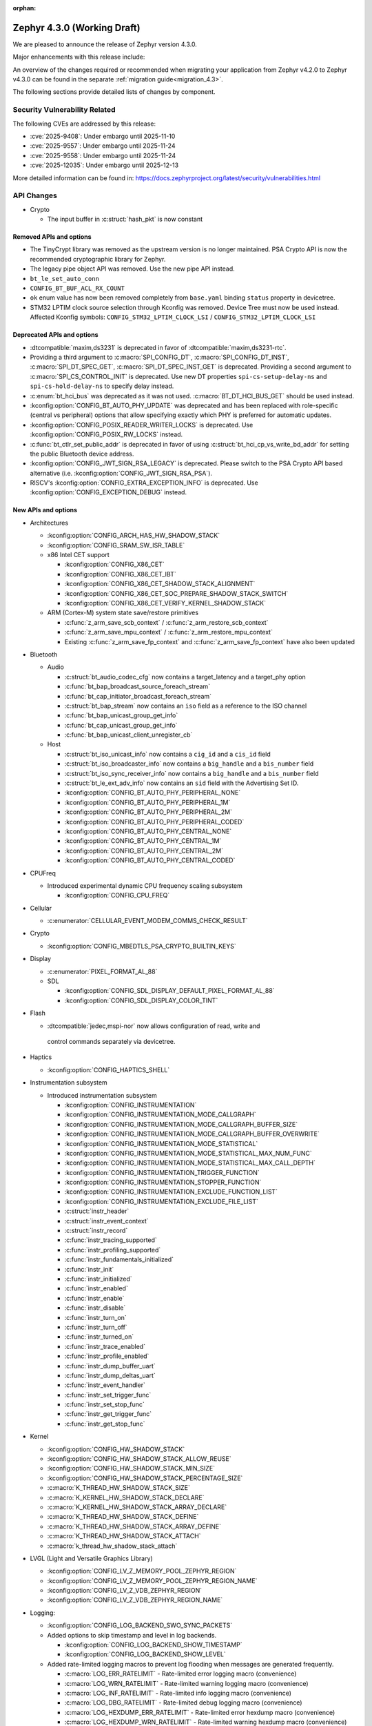:orphan:

..
  What goes here: removed/deprecated apis, new boards, new drivers, notable
  features. If you feel like something new can be useful to a user, put it
  under "Other Enhancements" in the first paragraph, if you feel like something
  is worth mentioning in the project media (release blog post, release
  livestream) put it under "Major enhancement".
..
  If you are describing a feature or functionality, consider adding it to the
  actual project documentation rather than the release notes, so that the
  information does not get lost in time.
..
  No list of bugfixes, minor changes, those are already in the git log, this is
  not a changelog.
..
  Does the entry have a link that contains the details? Just add the link, if
  you think it needs more details, put them in the content that shows up on the
  link.
..
  Are you thinking about generating this? Don't put anything at all.
..
  Does the thing require the user to change their application? Put it on the
  migration guide instead. (TODO: move the removed APIs section in the
  migration guide)

.. _zephyr_4.3:

Zephyr 4.3.0 (Working Draft)
############################

We are pleased to announce the release of Zephyr version 4.3.0.

Major enhancements with this release include:

An overview of the changes required or recommended when migrating your application from Zephyr
v4.2.0 to Zephyr v4.3.0 can be found in the separate :ref:`migration guide<migration_4.3>`.

The following sections provide detailed lists of changes by component.

Security Vulnerability Related
******************************
The following CVEs are addressed by this release:

* :cve:`2025-9408`: Under embargo until 2025-11-10
* :cve:`2025-9557`: Under embargo until 2025-11-24
* :cve:`2025-9558`: Under embargo until 2025-11-24
* :cve:`2025-12035`: Under embargo until 2025-12-13

More detailed information can be found in:
https://docs.zephyrproject.org/latest/security/vulnerabilities.html

API Changes
***********

..
  Only removed, deprecated and new APIs, changes go in migration guide.

* Crypto

  * The input buffer in :c:struct:`hash_pkt` is now constant

Removed APIs and options
========================

* The TinyCrypt library was removed as the upstream version is no longer maintained.
  PSA Crypto API is now the recommended cryptographic library for Zephyr.
* The legacy pipe object API was removed. Use the new pipe API instead.
* ``bt_le_set_auto_conn``
* ``CONFIG_BT_BUF_ACL_RX_COUNT``
* ``ok`` enum value has now been removed completely from ``base.yaml`` binding ``status`` property in devicetree.
* STM32 LPTIM clock source selection through Kconfig was removed. Device Tree must now be used instead.
  Affected Kconfig symbols: ``CONFIG_STM32_LPTIM_CLOCK_LSI`` / ``CONFIG_STM32_LPTIM_CLOCK_LSI``

Deprecated APIs and options
===========================

* :dtcompatible:`maxim,ds3231` is deprecated in favor of :dtcompatible:`maxim,ds3231-rtc`.
* Providing a third argument to :c:macro:`SPI_CONFIG_DT`, :c:macro:`SPI_CONFIG_DT_INST`,
  :c:macro:`SPI_DT_SPEC_GET`, :c:macro:`SPI_DT_SPEC_INST_GET` is deprecated. Providing a
  second argument to :c:macro:`SPI_CS_CONTROL_INIT` is deprecated. Use new DT properties
  ``spi-cs-setup-delay-ns`` and ``spi-cs-hold-delay-ns`` to specify delay instead.

* :c:enum:`bt_hci_bus` was deprecated as it was not used. :c:macro:`BT_DT_HCI_BUS_GET` should be
  used instead.

* :kconfig:option:`CONFIG_BT_AUTO_PHY_UPDATE` was deprecated and has been replaced with
  role-specific (central vs peripheral) options that allow specifying exactly which PHY is
  preferred for automatic updates.

* :kconfig:option:`CONFIG_POSIX_READER_WRITER_LOCKS` is deprecated. Use :kconfig:option:`CONFIG_POSIX_RW_LOCKS` instead.

* :c:func:`bt_ctlr_set_public_addr` is deprecated in favor of using
  :c:struct:`bt_hci_cp_vs_write_bd_addr` for setting the public Bluetooth device address.

* :kconfig:option:`CONFIG_JWT_SIGN_RSA_LEGACY` is deprecated. Please switch to the
  PSA Crypto API based alternative (i.e. :kconfig:option:`CONFIG_JWT_SIGN_RSA_PSA`).

* RISCV's :kconfig:option:`CONFIG_EXTRA_EXCEPTION_INFO` is deprecated. Use :kconfig:option:`CONFIG_EXCEPTION_DEBUG` instead.

New APIs and options
====================

..
  Link to new APIs here, in a group if you think it's necessary, no need to get
  fancy just list the link, that should contain the documentation. If you feel
  like you need to add more details, add them in the API documentation code
  instead.

.. zephyr-keep-sorted-start re(^\* \w)

* Architectures

  * :kconfig:option:`CONFIG_ARCH_HAS_HW_SHADOW_STACK`
  * :kconfig:option:`CONFIG_SRAM_SW_ISR_TABLE`

  * x86 Intel CET support

    * :kconfig:option:`CONFIG_X86_CET`
    * :kconfig:option:`CONFIG_X86_CET_IBT`
    * :kconfig:option:`CONFIG_X86_CET_SHADOW_STACK_ALIGNMENT`
    * :kconfig:option:`CONFIG_X86_CET_SOC_PREPARE_SHADOW_STACK_SWITCH`
    * :kconfig:option:`CONFIG_X86_CET_VERIFY_KERNEL_SHADOW_STACK`

  * ARM (Cortex-M) system state save/restore primitives

    * :c:func:`z_arm_save_scb_context` / :c:func:`z_arm_restore_scb_context`
    * :c:func:`z_arm_save_mpu_context` / :c:func:`z_arm_restore_mpu_context`
    * Existing :c:func:`z_arm_save_fp_context` and :c:func:`z_arm_save_fp_context` have also been updated

* Bluetooth

  * Audio

    * :c:struct:`bt_audio_codec_cfg` now contains a target_latency and a target_phy option
    * :c:func:`bt_bap_broadcast_source_foreach_stream`
    * :c:func:`bt_cap_initiator_broadcast_foreach_stream`
    * :c:struct:`bt_bap_stream` now contains an ``iso`` field as a reference to the ISO channel
    * :c:func:`bt_bap_unicast_group_get_info`
    * :c:func:`bt_cap_unicast_group_get_info`
    * :c:func:`bt_bap_unicast_client_unregister_cb`

  * Host

    * :c:struct:`bt_iso_unicast_info` now contains a ``cig_id`` and a ``cis_id`` field
    * :c:struct:`bt_iso_broadcaster_info` now contains a ``big_handle`` and a ``bis_number`` field
    * :c:struct:`bt_iso_sync_receiver_info` now contains a ``big_handle`` and a ``bis_number`` field
    * :c:struct:`bt_le_ext_adv_info` now contains an ``sid`` field with the Advertising Set ID.
    * :kconfig:option:`CONFIG_BT_AUTO_PHY_PERIPHERAL_NONE`
    * :kconfig:option:`CONFIG_BT_AUTO_PHY_PERIPHERAL_1M`
    * :kconfig:option:`CONFIG_BT_AUTO_PHY_PERIPHERAL_2M`
    * :kconfig:option:`CONFIG_BT_AUTO_PHY_PERIPHERAL_CODED`
    * :kconfig:option:`CONFIG_BT_AUTO_PHY_CENTRAL_NONE`
    * :kconfig:option:`CONFIG_BT_AUTO_PHY_CENTRAL_1M`
    * :kconfig:option:`CONFIG_BT_AUTO_PHY_CENTRAL_2M`
    * :kconfig:option:`CONFIG_BT_AUTO_PHY_CENTRAL_CODED`

* CPUFreq

  * Introduced experimental dynamic CPU frequency scaling subsystem

    * :kconfig:option:`CONFIG_CPU_FREQ`

* Cellular

  * :c:enumerator:`CELLULAR_EVENT_MODEM_COMMS_CHECK_RESULT`

* Crypto

  * :kconfig:option:`CONFIG_MBEDTLS_PSA_CRYPTO_BUILTIN_KEYS`

* Display

  * :c:enumerator:`PIXEL_FORMAT_AL_88`

  * SDL

    * :kconfig:option:`CONFIG_SDL_DISPLAY_DEFAULT_PIXEL_FORMAT_AL_88`
    * :kconfig:option:`CONFIG_SDL_DISPLAY_COLOR_TINT`

* Flash

  * :dtcompatible:`jedec,mspi-nor` now allows configuration of read, write and
   control commands separately via devicetree.

* Haptics

  * :kconfig:option:`CONFIG_HAPTICS_SHELL`

* Instrumentation subsystem

  * Introduced instrumentation subsystem

    * :kconfig:option:`CONFIG_INSTRUMENTATION`
    * :kconfig:option:`CONFIG_INSTRUMENTATION_MODE_CALLGRAPH`
    * :kconfig:option:`CONFIG_INSTRUMENTATION_MODE_CALLGRAPH_BUFFER_SIZE`
    * :kconfig:option:`CONFIG_INSTRUMENTATION_MODE_CALLGRAPH_BUFFER_OVERWRITE`
    * :kconfig:option:`CONFIG_INSTRUMENTATION_MODE_STATISTICAL`
    * :kconfig:option:`CONFIG_INSTRUMENTATION_MODE_STATISTICAL_MAX_NUM_FUNC`
    * :kconfig:option:`CONFIG_INSTRUMENTATION_MODE_STATISTICAL_MAX_CALL_DEPTH`
    * :kconfig:option:`CONFIG_INSTRUMENTATION_TRIGGER_FUNCTION`
    * :kconfig:option:`CONFIG_INSTRUMENTATION_STOPPER_FUNCTION`
    * :kconfig:option:`CONFIG_INSTRUMENTATION_EXCLUDE_FUNCTION_LIST`
    * :kconfig:option:`CONFIG_INSTRUMENTATION_EXCLUDE_FILE_LIST`
    * :c:struct:`instr_header`
    * :c:struct:`instr_event_context`
    * :c:struct:`instr_record`
    * :c:func:`instr_tracing_supported`
    * :c:func:`instr_profiling_supported`
    * :c:func:`instr_fundamentals_initialized`
    * :c:func:`instr_init`
    * :c:func:`instr_initialized`
    * :c:func:`instr_enabled`
    * :c:func:`instr_enable`
    * :c:func:`instr_disable`
    * :c:func:`instr_turn_on`
    * :c:func:`instr_turn_off`
    * :c:func:`instr_turned_on`
    * :c:func:`instr_trace_enabled`
    * :c:func:`instr_profile_enabled`
    * :c:func:`instr_dump_buffer_uart`
    * :c:func:`instr_dump_deltas_uart`
    * :c:func:`instr_event_handler`
    * :c:func:`instr_set_trigger_func`
    * :c:func:`instr_set_stop_func`
    * :c:func:`instr_get_trigger_func`
    * :c:func:`instr_get_stop_func`

* Kernel

  * :kconfig:option:`CONFIG_HW_SHADOW_STACK`
  * :kconfig:option:`CONFIG_HW_SHADOW_STACK_ALLOW_REUSE`
  * :kconfig:option:`CONFIG_HW_SHADOW_STACK_MIN_SIZE`
  * :kconfig:option:`CONFIG_HW_SHADOW_STACK_PERCENTAGE_SIZE`
  * :c:macro:`K_THREAD_HW_SHADOW_STACK_SIZE`
  * :c:macro:`K_KERNEL_HW_SHADOW_STACK_DECLARE`
  * :c:macro:`K_KERNEL_HW_SHADOW_STACK_ARRAY_DECLARE`
  * :c:macro:`K_THREAD_HW_SHADOW_STACK_DEFINE`
  * :c:macro:`K_THREAD_HW_SHADOW_STACK_ARRAY_DEFINE`
  * :c:macro:`K_THREAD_HW_SHADOW_STACK_ATTACH`
  * :c:macro:`k_thread_hw_shadow_stack_attach`

* LVGL (Light and Versatile Graphics Library)

  * :kconfig:option:`CONFIG_LV_Z_MEMORY_POOL_ZEPHYR_REGION`
  * :kconfig:option:`CONFIG_LV_Z_MEMORY_POOL_ZEPHYR_REGION_NAME`
  * :kconfig:option:`CONFIG_LV_Z_VDB_ZEPHYR_REGION`
  * :kconfig:option:`CONFIG_LV_Z_VDB_ZEPHYR_REGION_NAME`

* Logging:

  * :kconfig:option:`CONFIG_LOG_BACKEND_SWO_SYNC_PACKETS`

  * Added options to skip timestamp and level in log backends.

    * :kconfig:option:`CONFIG_LOG_BACKEND_SHOW_TIMESTAMP`
    * :kconfig:option:`CONFIG_LOG_BACKEND_SHOW_LEVEL`

  * Added rate-limited logging macros to prevent log flooding when messages are generated frequently.

    * :c:macro:`LOG_ERR_RATELIMIT` - Rate-limited error logging macro (convenience)
    * :c:macro:`LOG_WRN_RATELIMIT` - Rate-limited warning logging macro (convenience)
    * :c:macro:`LOG_INF_RATELIMIT` - Rate-limited info logging macro (convenience)
    * :c:macro:`LOG_DBG_RATELIMIT` - Rate-limited debug logging macro (convenience)
    * :c:macro:`LOG_HEXDUMP_ERR_RATELIMIT` - Rate-limited error hexdump macro (convenience)
    * :c:macro:`LOG_HEXDUMP_WRN_RATELIMIT` - Rate-limited warning hexdump macro (convenience)
    * :c:macro:`LOG_HEXDUMP_INF_RATELIMIT` - Rate-limited info hexdump macro (convenience)
    * :c:macro:`LOG_HEXDUMP_DBG_RATELIMIT` - Rate-limited debug hexdump macro (convenience)
    * :c:macro:`LOG_ERR_RATELIMIT_RATE` - Rate-limited error logging macro (explicit rate)
    * :c:macro:`LOG_WRN_RATELIMIT_RATE` - Rate-limited warning logging macro (explicit rate)
    * :c:macro:`LOG_INF_RATELIMIT_RATE` - Rate-limited info logging macro (explicit rate)
    * :c:macro:`LOG_DBG_RATELIMIT_RATE` - Rate-limited debug logging macro (explicit rate)
    * :c:macro:`LOG_HEXDUMP_ERR_RATELIMIT_RATE` - Rate-limited error hexdump macro (explicit rate)
    * :c:macro:`LOG_HEXDUMP_WRN_RATELIMIT_RATE` - Rate-limited warning hexdump macro (explicit rate)
    * :c:macro:`LOG_HEXDUMP_INF_RATELIMIT_RATE` - Rate-limited info hexdump macro (explicit rate)
    * :c:macro:`LOG_HEXDUMP_DBG_RATELIMIT_RATE` - Rate-limited debug hexdump macro (explicit rate)

* Management

  * hawkBit

    * :kconfig:option:`CONFIG_HAWKBIT_REBOOT_NONE`
    * :kconfig:option:`CONFIG_HAWKBIT_CONFIRM_IMG_ON_INIT`
    * :kconfig:option:`CONFIG_HAWKBIT_ERASE_SECOND_SLOT_ON_CONFIRM`

  * MCUmgr

    * :kconfig:option:`CONFIG_MCUMGR_TRANSPORT_UDP_DTLS`
    * :kconfig:option:`CONFIG_MCUMGR_GRP_IMG_ALLOW_CONFIRM_NON_ACTIVE_SLOT`

* Modem

  * :kconfig:option:`CONFIG_MODEM_DEDICATED_WORKQUEUE`

* NVMEM

  * Introduced :ref:`Non-Volatile Memory (NVMEM)<nvmem>` subsystem

    * :kconfig:option:`CONFIG_NVMEM`
    * :kconfig:option:`CONFIG_NVMEM_EEPROM`
    * :c:struct:`nvmem_cell`
    * :c:func:`nvmem_cell_read`
    * :c:func:`nvmem_cell_write`
    * :c:func:`nvmem_cell_is_ready`
    * :c:macro:`NVMEM_CELL_GET_BY_NAME` - and variants
    * :c:macro:`NVMEM_CELL_GET_BY_IDX` - and variants

* Networking

  * CoAP

    * :c:struct:`coap_client_response_data`
    * :c:member:`coap_client_request.payload_cb`

  * Sockets

    * :c:func:`zsock_listen` now implements the ``backlog`` parameter support. The TCP server
      socket will limit the number of pending incoming connections to that value.

* Newlib

  * :kconfig:option:`CONFIG_NEWLIB_LIBC_USE_POSIX_LIMITS_H`

* Opamp

  * Introduced opamp device driver APIs selected with :kconfig:option:`CONFIG_OPAMP`. It supports
    initial configuration through Devicetree and runtime configuration through vendor specific APIs.
  * Added support for NXP OPAMP :dtcompatible:`nxp,opamp`.
  * Added support for NXP OPAMP_FAST :dtcompatible:`nxp,opamp_fast`.

* Power management

   * :c:func:`pm_device_driver_deinit`
   * :kconfig:option:`CONFIG_PM_DEVICE_RUNTIME_DEFAULT_ENABLE`
   * :kconfig:option:`CONFIG_PM_S2RAM` has been refactored to be promptless. The application now
     only needs to enable any "suspend-to-ram" power state in the devicetree.
   * The :kconfig:option:`PM_S2RAM_CUSTOM_MARKING` has been renamed to
     :kconfig:option:`HAS_PM_S2RAM_CUSTOM_MARKING` and refactored to be promptless. This option
     is now selected by SoCs if they need it for their "suspend-to-ram" implementations.

* Settings

   * :kconfig:option:`CONFIG_SETTINGS_TFM_ITS`

* Shell

   * MQTT backend

      * :kconfig:option:`CONFIG_SHELL_MQTT_TOPIC_RX_ID`
      * :kconfig:option:`CONFIG_SHELL_MQTT_TOPIC_TX_ID`
      * :kconfig:option:`CONFIG_SHELL_MQTT_CONNECT_TIMEOUT_MS`
      * :kconfig:option:`CONFIG_SHELL_MQTT_WORK_DELAY_MS`
      * :kconfig:option:`CONFIG_SHELL_MQTT_LISTEN_TIMEOUT_MS`

* State Machine Framework

  * :c:func:`smf_get_current_leaf_state`
  * :c:func:`smf_get_current_executing_state`

* Storage

    * :kconfig:option:`CONFIG_FILE_SYSTEM_SHELL_LS_SIZE`

* Sys

  * :c:func:`sys_count_bits`

* Task Watchdog

  * :kconfig:option:`CONFIG_TASK_WDT_DUMMY`

* Toolchain

  * :c:macro:`__deprecated_version`

* USB

  * Video

    * :c:func:`uvc_add_format`

* Video

  * :c:member:`video_format.size` field
  * :c:func:`video_estimate_fmt_size`
  * :c:func:`video_transfer_buffer`

.. zephyr-keep-sorted-stop

New Boards
**********

..
  You may update this list as you contribute a new board during the release cycle, in order to make
  it visible to people who might be looking at the working draft of the release notes. However, note
  that this list will be recomputed at the time of the release, so you don't *have* to update it.
  In any case, just link the board, further details go in the board description.

* Adafruit Industries, LLC

   * :zephyr:board:`adafruit_feather_adalogger_rp2040` (``adafruit_feather_adalogger_rp2040``)
   * :zephyr:board:`adafruit_feather_canbus_rp2040` (``adafruit_feather_canbus_rp2040``)
   * :zephyr:board:`adafruit_feather_esp32` (``adafruit_feather_esp32``)
   * :zephyr:board:`adafruit_feather_rfm95_rp2040` (``adafruit_feather_rfm95_rp2040``)
   * :zephyr:board:`adafruit_feather_rp2040` (``adafruit_feather_rp2040``)
   * :zephyr:board:`adafruit_itsybitsy_rp2040` (``adafruit_itsybitsy_rp2040``)
   * :zephyr:board:`adafruit_metro_rp2040` (``adafruit_metro_rp2040``)
   * :zephyr:board:`adafruit_metro_rp2350` (``adafruit_metro_rp2350``)
   * :zephyr:board:`adafruit_trinkey_qt2040` (``adafruit_trinkey_qt2040``)

* Advanced Micro Devices (AMD), Inc.

   * :zephyr:board:`versalnet_apu` (``versalnet_apu``)

* Ai-Thinker Co., Ltd.

   * :zephyr:board:`ai_m62_12f` (``ai_m62_12f``)
   * :zephyr:board:`esp32_cam` (``esp32_cam``)

* Ambiq Micro, Inc.

   * :zephyr:board:`apollo2_evb` (``apollo2_evb``)

* Analog Devices, Inc.

   * :zephyr:board:`max32658evkit` (``max32658evkit``)

* Arduino

   * :zephyr:board:`arduino_uno_q` (``arduino_uno_q``)

* Core Devices LLC

   * :zephyr:board:`p2d` (``p2d``)
   * :zephyr:board:`pt2` (``pt2``)

* DFRobot

   * :zephyr:board:`beetle_rp2040` (``beetle_rp2040``)

* Doctors of Intelligence & Technology

   * :zephyr:board:`dt_xt_zb1_devkit` (``dt_xt_zb1_devkit``)

* Egis Technology Inc

   * :zephyr:board:`egis_et171` (``egis_et171``)

* Espressif Systems

   * :zephyr:board:`esp32h2_devkitm` (``esp32h2_devkitm``)

* FANKE Technology Co., Ltd.

   * :zephyr:board:`fk723m1_zgt6` (``fk723m1_zgt6``)

* Firefly

   * :zephyr:board:`roc_rk3588_pc` (``roc_rk3588_pc``)

* FoBE Studio

   * :zephyr:board:`quill_nrf52840_mesh` (``quill_nrf52840_mesh``)

* Guangdong Embedsky Technology Co., Ltd.

   * :zephyr:board:`tq_h503a` (``tq_h503a``)

* Infineon Technologies

   * :zephyr:board:`kit_psc3m5_evk` (``kit_psc3m5_evk``)
   * :zephyr:board:`kit_pse84_ai` (``kit_pse84_ai``)
   * :zephyr:board:`kit_pse84_eval` (``kit_pse84_eval``)

* Intel Corporation

   * :zephyr:board:`intel_ptl_h_crb` (``intel_ptl_h_crb``)

* Microchip Technology Inc.

   * :zephyr:board:`pic32cm_jh01_cnano` (``pic32cm_jh01_cnano``)
   * :zephyr:board:`pic32cm_jh01_cpro` (``pic32cm_jh01_cpro``)
   * :zephyr:board:`pic32cx_sg61_cult` (``pic32cx_sg61_cult``)
   * :zephyr:board:`pic32cz_ca80_cult` (``pic32cz_ca80_cult``)
   * :zephyr:board:`sam_e54_xpro` (``sam_e54_xpro``)
   * :zephyr:board:`sama7d65_curiosity` (``sama7d65_curiosity``)

* Nuvoton Technology Corporation

   * :zephyr:board:`numaker_m3334ki` (``numaker_m3334ki``)
   * :zephyr:board:`numaker_m5531` (``numaker_m5531``)

* NXP Semiconductors

   * :zephyr:board:`frdm_imx91` (``frdm_imx91``)
   * :zephyr:board:`frdm_imx93` (``frdm_imx93``)
   * :zephyr:board:`frdm_k32l2b3` (``frdm_k32l2b3``)
   * :zephyr:board:`frdm_mcxa344` (``frdm_mcxa344``)
   * :zephyr:board:`frdm_mcxa266` (``frdm_mcxa266``)
   * :zephyr:board:`frdm_mcxa346` (``frdm_mcxa346``)
   * :zephyr:board:`frdm_mcxa366` (``frdm_mcxa366``)
   * :zephyr:board:`frdm_mcxe247` (``frdm_mcxe247``)
   * :zephyr:board:`frdm_mcxe31b` (``frdm_mcxe31b``)
   * :zephyr:board:`frdm_mcxw23` (``frdm_mcxw23``)
   * :zephyr:board:`imx91_qsb` (``imx91_qsb``)
   * :zephyr:board:`imx95_evk_15x15` (``imx95_evk_15x15``)
   * :zephyr:board:`mcx_n9xx_evk` (``mcx_n9xx_evk``)
   * :zephyr:board:`mcx_n5xx_evk` (``mcx_n5xx_evk``)
   * :zephyr:board:`mcxw23_evk` (``mcxw23_evk``)

* Panasonic Corporation

   * :zephyr:board:`panb611evb` (``panb611evb``)

* PCB Cupid

   * :zephyr:board:`glyph_c6` (``glyph_c6``)

* RAKwireless Technology Limited

   * :zephyr:board:`rak3112` (``rak3112``)

* Raspberry Pi Foundation

   * :zephyr:board:`rpi_debug_probe` (``rpi_debug_probe``)

* Renesas Electronics Corporation

   * :zephyr:board:`ek_ra4c1` (``ek_ra4c1``)
   * :zephyr:board:`ek_ra8d2` (``ek_ra8d2``)
   * :zephyr:board:`ek_ra8m2` (``ek_ra8m2``)
   * :zephyr:board:`ek_rx261` (``ek_rx261``)
   * :zephyr:board:`fpb_rx261` (``fpb_rx261``)
   * :zephyr:board:`mcb_rx26t` (``mcb_rx26t``)
   * :zephyr:board:`mck_ra8t2` (``mck_ra8t2``)
   * :zephyr:board:`rssk_ra2l1` (``rssk_ra2l1``)

* Seeed Technology Co., Ltd

   * :zephyr:board:`wio_wm1110_dev_kit` (``wio_wm1110_dev_kit``)
   * :zephyr:board:`xiao_nrf54l15` (``xiao_nrf54l15``)

* Shanghai Ruiside Electronic Technology Co., Ltd.

   * :zephyr:board:`art_pi` (``art_pi``)

* Shenzhen Holyiot Technology Co., Ltd.

   * :zephyr:board:`holyiot_yj17095` (``holyiot_yj17095``)

* SiFli Technologies(Nanjing) Co., Ltd

   * :zephyr:board:`sf32lb52_devkit_lcd` (``sf32lb52_devkit_lcd``)

* Silicon Laboratories

   * :zephyr:board:`bgm220_ek4314a` (``bgm220_ek4314a``)
   * :zephyr:board:`pg23_pk2504a` (``pg23_pk2504a``)
   * :zephyr:board:`pg28_pk2506a` (``pg28_pk2506a``)
   * :zephyr:board:`siwx917_dk2605a` (``siwx917_dk2605a``)
   * :zephyr:board:`bg22_ek4108a` (``bg22_ek4108a``)
   * :zephyr:board:`xg22_ek2710a` (``xg22_ek2710a``)
   * :zephyr:board:`mgm260p_ek2713a` (``mgm260p_ek2713a``)
   * :zephyr:board:`pg26_ek2711a` (``pg26_ek2711a``)
   * :zephyr:board:`xg26_ek2709a` (``xg26_ek2709a``)
   * :zephyr:board:`bg29_rb4420a` (``bg29_rb4420a``)
   * :zephyr:board:`slwrb4182a` (``slwrb4182a``)
   * :zephyr:board:`slwrb4311a` (``slwrb4311a``)
   * :zephyr:board:`xg24_rb4186c` (``xg24_rb4186c``)
   * :zephyr:board:`xg24_rb4187c` (``xg24_rb4187c``)
   * :zephyr:board:`xgm240_rb4316a` (``xgm240_rb4316a``)
   * :zephyr:board:`xgm240_rb4317a` (``xgm240_rb4317a``)
   * :zephyr:board:`mgm260p_rb4350a` (``mgm260p_rb4350a``)
   * :zephyr:board:`xg26_rb4118a` (``xg26_rb4118a``)
   * :zephyr:board:`xg26_rb4120a` (``xg26_rb4120a``)
   * :zephyr:board:`bg27_rb4110b` (``bg27_rb4110b``)
   * :zephyr:board:`bg27_rb4111b` (``bg27_rb4111b``)
   * :zephyr:board:`xg27_rb4194a` (``xg27_rb4194a``)
   * :zephyr:board:`xg28_rb4401c` (``xg28_rb4401c``)

* SparkFun Electronics

   * :zephyr:board:`sparkfun_samd21_breakout` (``sparkfun_samd21_breakout``)

* SteelSeries

   * :zephyr:board:`apex_pro_mini` (``apex_pro_mini``)

* STMicroelectronics

   * :zephyr:board:`nucleo_c092rc` (``nucleo_c092rc``)
   * :zephyr:board:`stm32mp257f_dk` (``stm32mp257f_dk``)
   * :zephyr:board:`stm32wba65i_dk1` (``stm32wba65i_dk1``)

* Texas Instruments

   * :zephyr:board:`lp_mspm0g3519` (``lp_mspm0g3519``)
   * :zephyr:board:`lp_mspm0l2228` (``lp_mspm0l2228``)

* Toradex AG

   * :zephyr:board:`verdin_am62` (``verdin_am62``)

* Waveshare Electronics

   * :zephyr:board:`rp2040_geek` (``rp2040_geek``)
   * :zephyr:board:`rp2040_keyboard_3` (``rp2040_keyboard_3``)
   * :zephyr:board:`rp2040_matrix` (``rp2040_matrix``)

* WeAct Studio

   * :zephyr:board:`blackpill_h523ce` (``blackpill_h523ce``)
   * :zephyr:board:`blackpill_u585ci` (``blackpill_u585ci``)
   * :zephyr:board:`weact_esp32c3_mini` (``weact_esp32c3_mini``)
   * :zephyr:board:`weact_esp32c6_mini` (``weact_esp32c6_mini``)
   * :zephyr:board:`weact_esp32s3_mini` (``weact_esp32s3_mini``)
   * :zephyr:board:`weact_stm32g030_core` (``weact_stm32g030_core``)
   * :zephyr:board:`weact_stm32wb55_core` (``weact_stm32wb55_core``)
   * :zephyr:board:`weact_esp32s3_b` (``weact_esp32s3_b``)

New Shields
***********

  * :ref:`Adafruit 24LC32 EEPROM Shield <adafruit_24lc32>`
  * :ref:`Adafruit AHT20 Shield <adafruit_aht20>`
  * :ref:`Adafruit APDS9960 Shield <adafruit_apds9960>`
  * :ref:`Adafruit DPS310 Shield <adafruit_dps310>`
  * :ref:`Adafruit DRV2605L Shield <adafruit_drv2605l>`
  * :ref:`Adafruit FeatherWing 128x32 OLED Shield <adafruit_featherwing_128x32_oled>`
  * :ref:`Adafruit HT16K33 LED Matrix Shield <adafruit_ht16k33>`
  * :ref:`Adafruit I2C to 8 Channel Solenoid Driver Shield <adafruit_8chan_solenoid>`
  * :ref:`Adafruit INA219 Shield <adafruit_ina219>`
  * :ref:`Adafruit INA237 Shield <adafruit_ina237>`
  * :ref:`Adafruit LIS2MDL Shield <adafruit_lis2mdl>`
  * :ref:`Adafruit LIS3DH Shield <adafruit_lis3dh>`
  * :ref:`Adafruit LTR-329 Shield <adafruit_ltr329>`
  * :ref:`Adafruit MCP9808 Shield <adafruit_mcp9808>`
  * :ref:`Adafruit PCF8523 Shield <adafruit_pcf8523>`
  * :ref:`Adafruit TSL2591 Shield <adafruit_tsl2591>`
  * :ref:`Adafruit VCNL4040 Shield <adafruit_vcnl4040>`
  * :ref:`Adafruit VEML7700 Shield <adafruit_veml7700>`
  * :ref:`ArduCam CU450 OV5640 Camera Module <arducam_cu450_ov5640>`
  * :ref:`Arduino Modulino Movement <arduino_modulino_movement>`
  * :ref:`Arduino Modulino Thermo <arduino_modulino_thermo>`
  * :ref:`MikroElektronika 3D Hall 3 Click <mikroe_3d_hall_3_click_shield>`
  * :ref:`MikroElektronika Air Quality 3 Click <mikroe_air_quality_3_click_shield>`
  * :ref:`MikroElektronika Ambient 2 Click <mikroe_ambient_2_click_shield>`
  * :ref:`MikroElektronika H Bridge 4 Click <mikroe_h_bridge_4_click_shield>`
  * :ref:`MikroElektronika Illuminance Click <mikroe_illuminance_click_shield>`
  * :ref:`MikroElektronika IR Gesture Click <mikroe_ir_gesture_click_shield>`
  * :ref:`MikroElektronika LSM6DSL Click <mikroe_lsm6dsl_click_shield>`
  * :ref:`MikroElektronika Pressure 3 Click <mikroe_pressure_3_click_shield>`
  * :ref:`MikroElektronika Proximity 9 Click <mikroe_proximity_9_click_shield>`
  * :ref:`MikroElektronika RTC 18 Click <mikroe_rtc_18_click_shield>`
  * :ref:`Nordic nPM1304 EK <npm1304_ek>`
  * :ref:`Olimex SHIELD-MIDI <olimex_shield_midi>`
  * :ref:`Renesas EK-RA8D1 to RTK7EKA6M3B00001BU Display Adapter <ek_ra8d1_rtk7eka6m3b00001bu>`
  * :ref:`Renesas RTK0EG0019B01002BJ Capacitive Touch Application Shield <rtk0eg0019b01002bj>`
  * :ref:`Sierra Wireless HL/RC Module Evaluation Kit Shield <swir_hl78xx_ev_kit>`
  * :ref:`Sparkfun Environmental Combo Shield with ENS160 and BME280 <sparkfun_environmental_combo>`
  * :ref:`Sparkfun RV8803 Shield <sparkfun_rv8803>`
  * :ref:`Sparkfun SHTC3 Shield <sparkfun_shtc3>`

New Drivers
***********

..
  Same as above for boards, this will also be recomputed at the time of the release.
  Just link the driver, further details go in the binding description


* :abbr:`ADC (Analog to Digital Converter)`

   * :dtcompatible:`adi,ad4170-adc`
   * :dtcompatible:`adi,ad4190-adc`
   * :dtcompatible:`adi,ad4195-adc`
   * :dtcompatible:`adi,max32-adc-b-me18`
   * :dtcompatible:`infineon,autanalog-sar-adc`
   * :dtcompatible:`infineon,hppass-sar-adc`
   * :dtcompatible:`nxp,sar-adc`
   * :dtcompatible:`renesas,rx-adc`
   * :dtcompatible:`renesas,rz-adc-c`
   * :dtcompatible:`silabs,iadc`

* ARM architecture

   * :dtcompatible:`microchip,sercom-g1`
   * :dtcompatible:`nuvoton,numaker-npu`
   * :dtcompatible:`renesas,ra-npu`

* Audio

   * :dtcompatible:`dlg,da7212`
   * :dtcompatible:`nxp,micfil`

* Auxiliary Display

   * :dtcompatible:`titanmec,tm1637`

* Cache

   * :dtcompatible:`bflb,l1c`

* Charger

   * :dtcompatible:`nxp,pca9422-charger`

* Clock control

   * :dtcompatible:`bflb,bl61x-clock-controller`
   * :dtcompatible:`bflb,bl70x-clock-controller`
   * :dtcompatible:`infineon,fixed-clock`
   * :dtcompatible:`infineon,fixed-factor-clock`
   * :dtcompatible:`infineon,peri-div`
   * :dtcompatible:`mediatek,mt818x_cpuclk`
   * :dtcompatible:`microchip,sam-d5x-e5x-clock`
   * :dtcompatible:`nordic,nrf-iron-hsfll-local`
   * :dtcompatible:`nxp,mc-cgm`
   * :dtcompatible:`renesas,ra-cgc-utasel`
   * :dtcompatible:`renesas,rz-cgc`
   * :dtcompatible:`sifli,sf32lb-rcc-clk`
   * :dtcompatible:`st,stm32f4-rcc`
   * :dtcompatible:`st,stm32fx-pllsai-clock`
   * :dtcompatible:`st,stm32h5-rcc`
   * :dtcompatible:`st,stm32l0-hsi-clock`
   * :dtcompatible:`st,stm32l4-pllsai-clock`
   * :dtcompatible:`ti,cc23x0-lf-xosc`

* Comparator

   * :dtcompatible:`nxp,cmp`
   * :dtcompatible:`renesas,ra-lvd`
   * :dtcompatible:`renesas,rx-lvd`
   * :dtcompatible:`st,stm32-comp`
   * :dtcompatible:`st,stm32g4-comp`
   * :dtcompatible:`st,stm32h7-comp`

* Counter

   * :dtcompatible:`infineon,tcpwm-counter`
   * :dtcompatible:`microchip,tcc-g1`
   * :dtcompatible:`nxp,imx-snvs-rtc`
   * :dtcompatible:`nxp,lpit`
   * :dtcompatible:`nxp,lpit-channel`
   * :dtcompatible:`nxp,stm`
   * :dtcompatible:`renesas,rz-cmtw-counter`

* CPU

   * :dtcompatible:`arm,cortex-a78`
   * :dtcompatible:`arm,cortex-m52`
   * :dtcompatible:`arm,cortex-m52f`
   * :dtcompatible:`intel,panther-lake`
   * :dtcompatible:`renesas,rxv1`
   * :dtcompatible:`renesas,rxv2`
   * :dtcompatible:`renesas,rxv3`
   * :dtcompatible:`snps,av5rhx`
   * :dtcompatible:`snps,av5rmx`
   * :dtcompatible:`xuantie,e907`

* :abbr:`CRC (Cyclic Redundancy Check)`

   * :dtcompatible:`renesas,ra-crc`

* Cryptographic accelerator

   * :dtcompatible:`espressif,esp32-aes`
   * :dtcompatible:`espressif,esp32-sha`
   * :dtcompatible:`nxp,els`
   * :dtcompatible:`st,stm32-hash`

* :abbr:`DAC (Digital to Analog Converter)`

   * :dtcompatible:`adi,ad5601`
   * :dtcompatible:`adi,ad5611`
   * :dtcompatible:`adi,ad5621`
   * :dtcompatible:`atmel,samd5x-dac`
   * :dtcompatible:`silabs,vdac`

* Debug

   * :dtcompatible:`nordic,coresight-nrf`

* Display

   * :dtcompatible:`chipone,co5300`
   * :dtcompatible:`himax,hx8379c`
   * :dtcompatible:`jdi,lpm013m126`
   * :dtcompatible:`nxp,imx-lcdifv3`
   * :dtcompatible:`sitronix,st7305`
   * :dtcompatible:`sitronix,st7306`
   * :dtcompatible:`sitronix,st7567`
   * :dtcompatible:`solomon,ssd1357`
   * :dtcompatible:`ultrachip,uc8151d`
   * :dtcompatible:`waveshare,7inch-dsi-lcd-c`
   * :dtcompatible:`zephyr,hub12`

* :abbr:`DMA (Direct Memory Access)`

   * :dtcompatible:`andestech,atcdmacx00`
   * :dtcompatible:`bflb,dma`
   * :dtcompatible:`nuvoton,npcx-gdma`
   * :dtcompatible:`renesas,ra-dma`
   * :dtcompatible:`renesas,rz-dmac`
   * :dtcompatible:`sifli,sf32lb-dmac`
   * :dtcompatible:`silabs,gpdma`

* Ethernet

   * :dtcompatible:`intel,eth-plat`
   * :dtcompatible:`intel,igc-mac`
   * :dtcompatible:`microchip,ksz9131`
   * :dtcompatible:`microchip,sam-ethernet-controller`
   * :dtcompatible:`nxp,imx-netc`
   * :dtcompatible:`nxp,imx-netc-blk-ctrl`
   * :dtcompatible:`virtio,net`

* Flash controller

   * :dtcompatible:`adi,max32-spixf-nor`
   * :dtcompatible:`bflb,flash-controller`
   * :dtcompatible:`ite,it51xxx-manual-flash-1k`
   * :dtcompatible:`microchip,nvmctrl-g1-flash`
   * :dtcompatible:`nordic,nrf-mramc`
   * :dtcompatible:`nxp,kinetis-ftfc`
   * :dtcompatible:`nxp,xspi-nor`
   * :dtcompatible:`renesas,ra-flash-lp-controller`
   * :dtcompatible:`renesas,ra-mram-controller`
   * :dtcompatible:`renesas,rz-qspi-spibsc`
   * :dtcompatible:`renesas,rz-qspi-xspi`

* File system

   * :dtcompatible:`zephyr,fstab,ext2`

* Fuel gauge

   * :dtcompatible:`adi,ltc2959`
   * :dtcompatible:`silergy,sy24561`
   * :dtcompatible:`ti,bq40z50`

* :abbr:`GPIO (General Purpose Input/Output)`

   * :dtcompatible:`aesc,gpio`
   * :dtcompatible:`arducam,ffc-40pin-connector`
   * :dtcompatible:`bflb,bl60x_70x-gpio`
   * :dtcompatible:`bflb,bl61x-gpio`
   * :dtcompatible:`fobe,quill-header`
   * :dtcompatible:`microchip,port-g1-gpio`
   * :dtcompatible:`microchip,sam-pio4`
   * :dtcompatible:`nxp,pca6408`
   * :dtcompatible:`nxp,pcal6408`
   * :dtcompatible:`nxp,pcal6416`
   * :dtcompatible:`nxp,pcal9538`
   * :dtcompatible:`nxp,pcal9539`
   * :dtcompatible:`nxp,pcal9722`
   * :dtcompatible:`sifli,sf32lb-gpio`
   * :dtcompatible:`sifli,sf32lb-gpio-parent`
   * :dtcompatible:`silabs,exp-header`
   * :dtcompatible:`silabs,gpio`
   * :dtcompatible:`silabs,gpio-port`

* Hardware information

   * :dtcompatible:`nxp,cmc-reset-cause`
   * :dtcompatible:`nxp,imx-src-rev2`
   * :dtcompatible:`nxp,rstctl-hwinfo`

* :abbr:`I2C (Inter-Integrated Circuit)`

   * :dtcompatible:`infineon,cat1-i2c-pdl`
   * :dtcompatible:`renesas,ra-i2c-sci`
   * :dtcompatible:`renesas,rz-iic`
   * :dtcompatible:`silabs,i2c`
   * :dtcompatible:`ti,cc23x0-i2c`

* :abbr:`I3C (Improved Inter-Integrated Circuit)`

   * :dtcompatible:`adi,max32-i3c`

* IEEE 802.15.4

   * :dtcompatible:`st,stm32wba-ieee802154`

* Input

   * :dtcompatible:`chipsemi,chsc5x`
   * :dtcompatible:`nxp,mcux-kpp`
   * :dtcompatible:`renesas,ra-ctsu`
   * :dtcompatible:`renesas,rx-ctsu`

* Interrupt controller

   * :dtcompatible:`hazard3,hazard3-intc`
   * :dtcompatible:`microchip,dmec-ecia-girq`
   * :dtcompatible:`nxp,wuu`
   * :dtcompatible:`renesas,rz-icu`
   * :dtcompatible:`renesas,rz-intc`
   * :dtcompatible:`sifive,clic-draft`

* :abbr:`LED (Light Emitting Diode)`

   * :dtcompatible:`leds-group-multicolor`
   * :dtcompatible:`nxp,pca9533`

* :abbr:`LED (Light Emitting Diode)` strip

   * :dtcompatible:`worldsemi,ws2812-uart`

* Mailbox

   * :dtcompatible:`renesas,ra-ipc-mbox`

* :abbr:`MDIO (Management Data Input/Output)`

   * :dtcompatible:`intel,igc-mdio`

* Memory controller

   * :dtcompatible:`bflb,bl61x-psram`
   * :dtcompatible:`motorola,mc146818-bbram`
   * :dtcompatible:`nxp,xspi-psram`
   * :dtcompatible:`st,stm32-ospi-psram`

* :abbr:`MFD (Multi-Function Device)`

   * :dtcompatible:`motorola,mc146818-mfd`
   * :dtcompatible:`nxp,pca9422`
   * :dtcompatible:`nxp,sc18is606`
   * :dtcompatible:`sifli,sf32lb-rcc`

* :abbr:`MIPI DSI (Mobile Industry Processor Interface Display Serial Interface)`

   * :dtcompatible:`nxp,mipi-dsi-dwc`
   * :dtcompatible:`st,stm32u5-mipi-dsi`

* Miscellaneous

   * :dtcompatible:`nxp,imx93-mediamix`
   * :dtcompatible:`nxp,rt600-dsp-ctrl`
   * :dtcompatible:`nxp,rt700-dsp-ctrl-hifi4`
   * :dtcompatible:`renesas,rx-dtc`
   * :dtcompatible:`st,stm32-npu`

* Modem

   * :dtcompatible:`quectel,bg96`
   * :dtcompatible:`swir,hl7812`
   * :dtcompatible:`swir,hl7812-gnss`
   * :dtcompatible:`swir,hl7812-offload`
   * :dtcompatible:`swir,hl78xx`
   * :dtcompatible:`swir,hl78xx-gnss`
   * :dtcompatible:`swir,hl78xx-offload`

* Multi-bit SPI

   * :dtcompatible:`nordic,nrf-qspi-v2`

* :abbr:`MTD (Memory Technology Device)`

   * :dtcompatible:`andestech,qspi-nor-xip`
   * :dtcompatible:`atmel,at25xv021a`
   * :dtcompatible:`infineon,fm25xxx`
   * :dtcompatible:`jedec,qspi-nor`
   * :dtcompatible:`renesas,ra-nv-mram`
   * :dtcompatible:`renesas,ra-qspi-nor`
   * :dtcompatible:`sifli,sf32lb-mpi-qspi-nor`

* :abbr:`OPAMP (Operational Amplifier)`

   * :dtcompatible:`nxp,opamp`
   * :dtcompatible:`nxp,opamp-fast`

* Pin control

   * :dtcompatible:`ambiq,apollo2-pinctrl`
   * :dtcompatible:`microchip,port-g1-pinctrl`
   * :dtcompatible:`nxp,imx-blkctrl-ns-aon`
   * :dtcompatible:`nxp,imx-blkctrl-wakeup`
   * :dtcompatible:`nxp,mcxe31x-siul2-pinctrl`
   * :dtcompatible:`sifli,sf32lb52x-pinmux`

* Power management

   * :dtcompatible:`ite,it8xxx2-power-elpm`
   * :dtcompatible:`nxp,cmc`
   * :dtcompatible:`nxp,spc`
   * :dtcompatible:`nxp,vbat`
   * :dtcompatible:`renesas,ra-battery-backup`
   * :dtcompatible:`sifli,sf32lb-aon`
   * :dtcompatible:`sifli,sf32lb-pmuc`

* Power domain

   * :dtcompatible:`nordic,nrfs-gdpwr`
   * :dtcompatible:`nordic,nrfs-swext`
   * :dtcompatible:`silabs,siwx91x-power-domain`

* :abbr:`PWM (Pulse Width Modulation)`

   * :dtcompatible:`ambiq,ctimer-pwm`
   * :dtcompatible:`ambiq,timer-pwm`
   * :dtcompatible:`infineon,tcpwm-pwm`
   * :dtcompatible:`microchip,tcc-g1-pwm`
   * :dtcompatible:`renesas,rz-mtu-pwm`
   * :dtcompatible:`ti,cc23x0-lgpt-pwm`

* Quad SPI

   * :dtcompatible:`adi,max32-spixf`
   * :dtcompatible:`renesas,ra-qspi`
   * :dtcompatible:`renesas,rz-spibsc`
   * :dtcompatible:`renesas,rz-xspi`

* Regulator

   * :dtcompatible:`nxp,pca9422-regulator`
   * :dtcompatible:`nxp,vrefv1`

* Reserved memory

   * :dtcompatible:`renesas,ofs-memory`

* Reset controller

   * :dtcompatible:`microchip,rstc-g1-reset`
   * :dtcompatible:`nxp,mrcc-reset`
   * :dtcompatible:`sifli,sf32lb-rcc-rctl`

* Retained memory

   * :dtcompatible:`sifli,sf32lb-rtc-backup`
   * :dtcompatible:`silabs,buram`

* :abbr:`RNG (Random Number Generator)`

   * :dtcompatible:`ambiq,puf-trng`
   * :dtcompatible:`nxp,els-trng`

* :abbr:`RTC (Real Time Clock)`

   * :dtcompatible:`microcrystal,rv3032`
   * :dtcompatible:`nxp,pcf85063a`
   * :dtcompatible:`renesas,ra-rtc`
   * :dtcompatible:`sifli,sf32lb-rtc`
   * :dtcompatible:`silabs,rtcc`
   * :dtcompatible:`silabs,sysrtc`
   * :dtcompatible:`ti,mspm0-rtc`
   * :dtcompatible:`zephyr,rtc-counter`

* Renesas RX

   * :dtcompatible:`renesas,rx-swint`

* :abbr:`SDHC (Secure Digital Host Controller)`

   * :dtcompatible:`microchip,sama7g5-sdmmc`
   * :dtcompatible:`st,stm32-sdio`

* Sensors

   * :dtcompatible:`allegro,als31300`
   * :dtcompatible:`invensense,icm42686`
   * :dtcompatible:`invensense,icm4268x`
   * :dtcompatible:`maxbotix,mb7040`
   * :dtcompatible:`maxim,max32664c`
   * :dtcompatible:`microchip,mtch9010`
   * :dtcompatible:`nxp,pmc-tmpsns`
   * :dtcompatible:`nxp,tmpsns`
   * :dtcompatible:`omron,2smpb-02e`
   * :dtcompatible:`omron,d6f-p0001`
   * :dtcompatible:`omron,d6f-p0010`
   * :dtcompatible:`pni,rm3100`
   * :dtcompatible:`st,iis3dwb`
   * :dtcompatible:`ti,hdc302x`
   * :dtcompatible:`ti,ina228`
   * :dtcompatible:`ti,ina7xx`
   * :dtcompatible:`vishay,veml6046`
   * :dtcompatible:`we,wsen-isds-2536030320001`
   * :dtcompatible:`we,wsen-pdms-25131308XXX05`

* Serial controller

   * :dtcompatible:`infineon,cat1-uart-pdl`
   * :dtcompatible:`microchip,sercom-g1-uart`
   * :dtcompatible:`sifli,sf32lb-usart`
   * :dtcompatible:`virtio,console`
   * :dtcompatible:`zephyr,uart-bitbang`

* :abbr:`SPI (Serial Peripheral Interface)`

   * :dtcompatible:`egis,et171-spi`
   * :dtcompatible:`infineon,cat1-spi-pdl`
   * :dtcompatible:`nxp,sc18is606-spi`
   * :dtcompatible:`renesas,rz-spi`
   * :dtcompatible:`ti,omap-mcspi`

* System controller

   * :dtcompatible:`sifli,sf32lb-cfg`

* Tachometer

   * :dtcompatible:`zephyr,tach-gpio`

* Timer

   * :dtcompatible:`ambiq,ctimer`
   * :dtcompatible:`ambiq,timer`
   * :dtcompatible:`infineon,tcpwm`
   * :dtcompatible:`microchip,xec-basic-timer`
   * :dtcompatible:`renesas,rz-cmtw`
   * :dtcompatible:`renesas,rz-mtu`
   * :dtcompatible:`st,stm32wb0-radio-timer`

* USB

   * :dtcompatible:`espressif,esp32-usb-otg`

* Video

   * :dtcompatible:`himax,hm01b0`
   * :dtcompatible:`renesas,ra-ceu`
   * :dtcompatible:`st,stm32-jpeg`
   * :dtcompatible:`st,stm32-venc`

* Watchdog

   * :dtcompatible:`nxp,cop`
   * :dtcompatible:`renesas,rx-iwdt`
   * :dtcompatible:`renesas,rz-wdt`
   * :dtcompatible:`sifli,sf32lb-wdt`
   * :dtcompatible:`ti,j7-rti-wdt`
   * :dtcompatible:`xlnx,versal-wwdt`

* Wi-Fi

   * :dtcompatible:`nordic,wlan`

* :abbr:`XSPI (Expanded Serial Peripheral Interface)`

   * :dtcompatible:`nxp,xspi`

New Samples
***********

..
  Same as above for boards and drivers, this will also be recomputed at the time of the release.
 Just link the sample, further details go in the sample documentation itself.

* :zephyr:code-sample:`adc_stream`
* :zephyr:code-sample:`capture`
* :zephyr:code-sample:`coap-upload`
* :zephyr:code-sample:`cpu_freq_on_demand`
* :zephyr:code-sample:`crc_drivers`
* :zephyr:code-sample:`crc_subsys`
* :zephyr:code-sample:`ext2-fstab`
* :zephyr:code-sample:`frdm_mcxa156_lpdac_opamp_lpadc`
* :zephyr:code-sample:`hello_hl78xx`
* :zephyr:code-sample:`instrumentation`
* :zephyr:code-sample:`latmon-client`
* :zephyr:code-sample:`max32664c`
* :zephyr:code-sample:`mctp-usb-endpoint`
* :zephyr:code-sample:`mctp_i2c_bus_endpoint`
* :zephyr:code-sample:`mctp_i2c_bus_owner`
* :zephyr:code-sample:`msg_queue`
* :zephyr:code-sample:`netmidi2`
* :zephyr:code-sample:`ocpp`
* :zephyr:code-sample:`opamp_output_measure`
* :zephyr:code-sample:`openthread-border-router`
* :zephyr:code-sample:`producer_consumer`
* :zephyr:code-sample:`quality-of-service`
* :zephyr:code-sample:`red-black-tree`
* :zephyr:code-sample:`renesas_lvd`
* :zephyr:code-sample:`rtk0eg0019b01002bj`
* :zephyr:code-sample:`veml6046`
* :zephyr:code-sample:`virtiofs`

Libraries / Subsystems
**********************

* Logging:

  * Added hybrid rate-limited logging macros to prevent log flooding when messages are generated frequently.
    The system provides both convenience macros (using default rate from :kconfig:option:`CONFIG_LOG_RATELIMIT_INTERVAL_MS`)
    and explicit rate macros (with custom rate parameter). This follows Linux's ``printk_ratelimited`` pattern
    while providing more flexibility. The rate limiting is per-macro-call-site, meaning that each unique call
    to a rate-limited macro has its own independent rate limit. Rate-limited logging can be globally enabled/disabled
    via :kconfig:option:`CONFIG_LOG_RATELIMIT`. When rate limiting is disabled, the behavior can be controlled
    via :kconfig:option:`CONFIG_LOG_RATELIMIT_FALLBACK` to either log all messages or drop them completely.
    For more details, see :ref:`logging_ratelimited`.

* Mbed TLS

  * Kconfig :kconfig:option:`CONFIG_PSA_CRYPTO` is added to simplify the enablement of a PSA
    Crypto API provider. This is TF-M if :kconfig:option:`CONFIG_BUILD_WITH_TFM` is enabled,
    or Mbed TLS otherwise. :kconfig:option:`CONFIG_PSA_CRYPTO_PROVIDER_TFM` is set in the former
    case while :kconfig:option:`CONFIG_PSA_CRYPTO_PROVIDER_MBEDTLS` is set in the latter.
    :kconfig:option:`CONFIG_PSA_CRYPTO_PROVIDER_CUSTOM` is also added to allow end users to
    provide a custom solution.

* Secure storage

  * The experimental status has been removed. (:github:`96483`)

Other notable changes
*********************

..
  Any more descriptive subsystem or driver changes. Do you really want to write
  a paragraph or is it enough to link to the api/driver/Kconfig/board page above?

* Nordic Semiconductor nRF54L09 PDK (``nrf54l09pdk``), which only targeted an emulator, has been removed
  from the tree. It will be replaced with a proper board definition as soon as it's available.

* Removed support for Nordic Semiconductor nRF54L20 PDK (``nrf54l20pdk``) since it is
  replaced with :zephyr:board:`nrf54lm20dk` (``nrf54lm20dk``).

